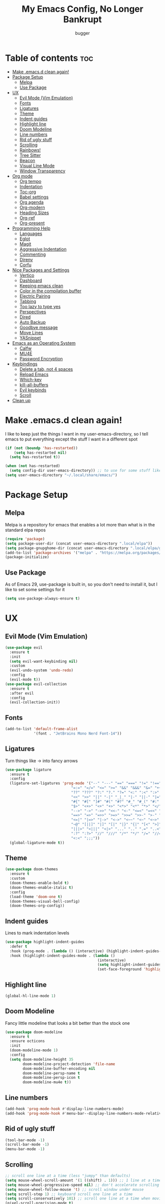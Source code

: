 #+TITLE: My Emacs Config, No Longer Bankrupt
#+AUTHOR: bugger
#+PROPERTY: header-args :tangle init.el
#+OPTIONS: toc:2
#+AUTO_TANGLE: t
#+STARTUP: overview

* Table of contents :toc:
- [[#make-emacsd-clean-again][Make .emacs.d clean again!]]
- [[#package-setup][Package Setup]]
  - [[#melpa][Melpa]]
  - [[#use-package][Use Package]]
- [[#ux][UX]]
  - [[#evil-mode-vim-emulation][Evil Mode (Vim Emulation)]]
  - [[#fonts][Fonts]]
  - [[#ligatures][Ligatures]]
  - [[#theme][Theme]]
  - [[#indent-guides][Indent guides]]
  - [[#highlight-line][Highlight line]]
  - [[#doom-modeline][Doom Modeline]]
  - [[#line-numbers][Line numbers]]
  - [[#rid-of-ugly-stuff][Rid of ugly stuff]]
  - [[#scrolling][Scrolling]]
  - [[#rainbows][Rainbows!]]
  - [[#tree-sitter][Tree Sitter]]
  - [[#beacon][Beacon]]
  - [[#visual-line-mode][Visual Line Mode]]
  - [[#window-transparency][Window Transparency]]
- [[#org-mode][Org mode]]
  - [[#org-tempo][Org tempo]]
  - [[#indentation][Indentation]]
  - [[#toc-org][Toc-org]]
  - [[#babel-settings][Babel settings]]
  - [[#org-agenda][Org agenda]]
  - [[#org-modern][Org-modern]]
  - [[#heading-sizes][Heading Sizes]]
  - [[#org-ref][Org-ref]]
  - [[#org-present][Org-present]]
- [[#programming-help][Programming Help]]
  - [[#languages][Languages]]
  - [[#eglot][Eglot]]
  - [[#magit][Magit]]
  - [[#aggressive-indentation][Aggressive Indentation]]
  - [[#commenting][Commenting]]
  - [[#direnv][Direnv]]
  - [[#corfu][Corfu]]
- [[#nice-packages-and-settings][Nice Packages and Settings]]
  - [[#vertico][Vertico]]
  - [[#dashboard][Dashboard]]
  - [[#keeping-emacs-clean][Keeping emacs clean]]
  - [[#color-in-the-compilation-buffer][Color in the compilation buffer]]
  - [[#electric-pairing][Electric Pairing]]
  - [[#tabbing][Tabbing]]
  - [[#too-lazy-to-type-yes][Too lazy to type yes]]
  - [[#perspectives][Perspectives]]
  - [[#dired][Dired]]
  - [[#auto-backup][Auto Backup]]
  - [[#goodbye-message][Goodbye message]]
  - [[#move-lines][Move Lines]]
  - [[#yasnippet][YASnippet]]
- [[#emacs-as-an-operating-system][Emacs as an Operating System]]
  - [[#calfw][Calfw]]
  - [[#mu4e][MU4E]]
  - [[#password-encryption][Password Encryption]]
- [[#keybindings][Keybindings]]
  - [[#delete-a-tab-not-4-spaces][Delete a tab, not 4 spaces]]
  - [[#reload-emacs][Reload Emacs]]
  - [[#which-key][Which-key]]
  - [[#kill-all-buffers][kill-all-buffers]]
  - [[#evil-keybinds][Evil keybinds]]
  - [[#scroll][Scroll]]
- [[#clean-up][Clean up]]

* Make .emacs.d clean again!
I like to keep just the things I want in my user-emacs-directory, so I tell emacs to put everything except the stuff I want in a different spot
#+begin_src emacs-lisp
  (if (not (boundp 'has-restarted))
      (setq has-restarted nil)
    (setq has-restarted t))

  (when (not has-restarted)
    (setq config-dir user-emacs-directory)) ;; to use for some stuff like autostart.sh for example, which I do want in my default user-emacs-directory
  (setq user-emacs-directory "~/.local/share/emacs/")
#+end_src

* Package Setup
** Melpa
Melpa is a repository for emacs that enables a lot more than what is in the standard elpa repos
#+begin_src emacs-lisp
  (require 'package)
  (setq package-user-dir (concat user-emacs-directory ".local/elpa"))
  (setq package-gnupghome-dir (concat user-emacs-directory ".local/elpa/gnupg"))
  (add-to-list 'package-archives '("melpa" . "https://melpa.org/packages/") t)
  (package-initialize)
#+end_src
** Use Package
As of Emacs 29, use-package is built in, so you don't need to install it, but I like to set some settings for it
#+begin_src emacs-lisp
  (setq use-package-always-ensure t)
#+end_src
* UX
** Evil Mode (Vim Emulation)
#+begin_src emacs-lisp
  (use-package evil
    :ensure t
    :init
    (setq evil-want-keybinding nil)
    :custom
    (evil-undo-system 'undo-redo)
    :config
    (evil-mode t))
  (use-package evil-collection
    :ensure t
    :after evil
    :config
    (evil-collection-init))
#+end_src
** Fonts
#+begin_src emacs-lisp
  (add-to-list 'default-frame-alist
               '(font . "JetBrains Mono Nerd Font-14"))
#+end_src
** Ligatures
Turn things like -> into fancy arrows
#+begin_src emacs-lisp
  (use-package ligature
    :ensure t
    :config
    (ligature-set-ligatures 'prog-mode '("--" "---" "==" "===" "!=" "!==" "=!="
                                "=:=" "=/=" "<=" ">=" "&&" "&&&" "&=" "++" "+++" "***" ";;" "!!"
                                "??" "???" "?:" "?." "?=" "<:" ":<" ":>" ">:" "<:<" "<>" "<<<" ">>>"
                                "<<" ">>" "||" "-|" "_|_" "|-" "||-" "|=" "||=" "##" "###" "####"
                                "#{" "#[" "]#" "#(" "#?" "#_" "#_(" "#:" "#!" "#=" "^=" "<$>" "<$"
                                "$>" "<+>" "<+" "+>" "<*>" "<*" "*>" "</" "</>" "/>" "<!--" "<#--"
                                "-->" "->" "->>" "<<-" "<-" "<=<" "=<<" "<<=" "<==" "<=>" "<==>"
                                "==>" "=>" "=>>" ">=>" ">>=" ">>-" ">-" "-<" "-<<" ">->" "<-<" "<-|"
                                "<=|" "|=>" "|->" "<->" "<~~" "<~" "<~>" "~~" "~~>" "~>" "~-" "-~"
                                "~@" "[||]" "|]" "[|" "|}" "{|" "[<" ">]" "|>" "<|" "||>" "<||"
                                "|||>" "<|||" "<|>" "..." ".." ".=" "..<" ".?" "::" ":::" ":=" "::="
                                ":?" ":?>" "//" "///" "/*" "*/" "/=" "//=" "/==" "@_" "__" "???"
                                "<:<" ";;;"))
    (global-ligature-mode t))
#+end_src
** Theme
#+begin_src emacs-lisp
  (use-package doom-themes
    :ensure t
    :custom
    (doom-themes-enable-bold t)
    (doom-themes-enable-italic t)
    :config
    (load-theme 'doom-one t)
    (doom-themes-visual-bell-config)
    (doom-themes-org-config))
#+end_src
** Indent guides
Lines to mark indentation levels
#+begin_src emacs-lisp
  (use-package highlight-indent-guides
    :defer t
    :hook (prog-mode . (lambda () (interactive) (highlight-indent-guides-mode 1)))
    :hook (highlight-indent-guides-mode . (lambda ()
                                            (interactive)
                                            (setq highlight-indent-guides-method 'character)
                                            (set-face-foreground 'highlight-indent-guides-character-face "gray31"))))
#+end_src
** Highlight line
#+begin_src emacs-lisp
  (global-hl-line-mode 1)
#+end_src
** Doom Modeline
Fancy little modeline that looks a bit better than the stock one
#+begin_src emacs-lisp
  (use-package doom-modeline
    :ensure t
    :ensure octicons
    :init
    (doom-modeline-mode 1)
    :config
    (setq doom-modeline-height 35
          doom-modeline-project-detection 'file-name
          doom-modeline-buffer-encoding nil
          doom-modeline-persp-name t
          doom-modeline-persp-icon t
          doom-modeline-mu4e t))

#+end_src
** Line numbers
#+begin_src emacs-lisp
  (add-hook 'prog-mode-hook #'display-line-numbers-mode)
  (add-hook 'prog-mode-hook #'menu-bar--display-line-numbers-mode-relative)
#+end_src
** Rid of ugly stuff
#+begin_src emacs-lisp
  (tool-bar-mode -1)
  (scroll-bar-mode -1)
  (menu-bar-mode -1)
#+end_src

** Scrolling
#+begin_src emacs-lisp
  ;; scroll one line at a time (less "jumpy" than defaults)
  (setq mouse-wheel-scroll-amount '(1 ((shift) . 1))) ;; 1 line at a time
  (setq mouse-wheel-progressive-speed nil) ;; don't accelerate scrolling
  (setq mouse-wheel-follow-mouse 't) ;; scroll window under mouse
  (setq scroll-step 1) ;; keyboard scroll one line at a time
  (setq scroll-conservatively 101) ;; scroll one line at a time when moving the cursor down the page
  (pixel-scroll-precision-mode t)
#+end_src

** Rainbows!
Adds rainbow parentheses and color to hex values and such
#+begin_src emacs-lisp
  (use-package rainbow-mode
    :ensure t
    :defer t
    :hook (prog-mode . rainbow-mode))
  (use-package rainbow-delimiters
    :ensure t
    :defer t
    :hook (prog-mode . rainbow-delimiters-mode))
#+end_src

** Tree Sitter
Tree sitter is a parsing library that gives us good, fast syntax highlighting
Tree sitter is now built into emacs as of Emacs 29

It also acts real funky on nixos, so it's commented out for now
#+begin_src emacs-lisp
  ;; (setq treesit-language-source-alist
  ;; 	'((bash "https://github.com/tree-sitter/tree-sitter-bash")
  ;; 	  (cmake "https://github.com/tree-sitter/tree-sitter-cmake")
  ;; 	  (c "https://github.com/tree-sitter/tree-sitter-c")
  ;; 	  (cpp "https://github.com/tree-sitter/tree-sitter-cpp")
  ;; 	  (rust "https://github.com/tree-sitter/tree-sitter-rust")
  ;; 	  (haskell "https://github.com/tree-sitter/tree-sitter-haskell")
  ;; 	  (java "https://github.com/tree-sitter/tree-sitter-java")
  ;; 	  (markdown "https://github.com/tree-sitter/tree-sitter-md")
  ;; 	  (make "https://github.com/tree-sitter/tree-sitter-make")))

  ;; (add-hook 'java-mode-hook 'java-ts-mode)
  ;; (add-hook 'c-mode-hook 'c-ts-mode)
  ;; (add-hook 'c++-mode-hook 'c++-ts-mode)
  ;; (with-eval-after-load 'rust-mode
  ;;   (add-hook 'rust-mode 'rust-ts-mode))
#+end_src
** Beacon
Never lose your cursor again with this beacon of light
#+begin_src emacs-lisp
  (use-package beacon
    :ensure t
    :config
    (beacon-mode 1))
#+end_src
** Visual Line Mode
I want lines to wrap around onto another line rather than spilling off the screen, and I want to be able to press =C-n= to go to the line that's spilling over
#+begin_src emacs-lisp
  (global-visual-line-mode 1)
#+end_src
** Window Transparency
#+begin_src emacs-lisp
  (add-to-list 'default-frame-alist '(alpha-background .  90))
#+end_src
* Org mode
Org mode is an extremely helpful tool that allows you to do anything from writing scientific papers, take notes, even write entire programs!
** Org tempo
A simple tool that simplifies writing source code blocks to just typing <s TAB, as well as other similar functions
#+begin_src emacs-lisp
  (use-package org-tempo
    :ensure nil)
#+end_src

** Indentation
Get some nice indentation so that 1st level headings are shown left-most, and text gets progressively indented to the right as the level of the heading gets lower
#+begin_src emacs-lisp
  (add-hook 'org-mode-hook 'org-indent-mode)
  (setq org-hide-leading-stars nil)
#+end_src

** Toc-org
This automatically generates a table of contents under any heading tagged :TOC:
#+begin_src emacs-lisp
  (use-package toc-org
    :ensure t
    :hook (org-mode . (lambda () (interactive) (toc-org-mode 1))))
#+end_src
** Babel settings
Babel is the tool that lets you compile org documents (like this one!) into actual files.

Here, I set up auto tangle, which will do that compilation automatically upon save
#+begin_src emacs-lisp
    (use-package org-auto-tangle
      :ensure t
      :hook (org-mode . (lambda () (interactive) (org-auto-tangle-mode 1))))

    (setq org-src-fontify-natively t ;; use the font like it is in a normal buffer
          org-src-tab-acts-natively t ;; tab works like it does in a normal buffer
          org-confirm-babel-evaluate nil ;; don't ask to evaluate code
          org-src-window-setup 'current-window) ;; have the org-edit-special command consume the current window
#+end_src

** Org agenda
Org agenda is a full blown scheduling application with all the power of org mode built into it
#+begin_src emacs-lisp
  (setq org-agenda-files '("~/org/agenda"))
#+end_src

** Org-modern
Several UI improvements to org mode, such as bulleted headings and boxed TODO's
#+begin_src emacs-lisp
  (use-package org-modern
    :custom
    (org-modern-fold-stars '(("◉" . "◉")
                             ("◯" . "◯")
                             ("◍" . "◍")
                             ("◈" . "◈")
                             ("◇" . "◇")))
    :config
    (global-org-modern-mode t))
#+end_src

** Heading Sizes
Make the headings larger than ordinary text
#+begin_src emacs-lisp
  (add-hook 'org-mode-hook #'(lambda ()
                               (interactive)
                               (set-face-attribute 'org-level-1 nil :height 1.2)
                               (set-face-attribute 'org-level-2 nil :height 1.1)
                               (set-face-attribute 'org-level-3 nil :height 1.05)))
#+end_src
** Org-ref
A simple and efficient tool to manage your references when writing papers with org mode
#+begin_src emacs-lisp
  (use-package org-ref :ensure t)
#+end_src

*** Fixing APA Style Papers
#+begin_src emacs-lisp
  (add-to-list 'org-latex-classes
               '("apa7"
                 "\\documentclass{apa7}"
                 ("\\section{%s}" . "\\section*{%s}")
                 ("\\subsection{%s}" . "\\subsection*{%s}")
                 ("\\subsubsection{%s}" . "\\subsubsection*{%s}")))
  (add-to-list 'org-latex-classes
               '("apa6"
                 "\\documentclass{apa6}"
                 ("\\section{%s}" . "\\section*{%s}")
                 ("\\subsection{%s}" . "\\subsection*{%s}")
                 ("\\subsubsection{%s}" . "\\subsubsection*{%s}")))

#+end_src
** Org-present
In case I don't feel like going through the rigamarole of a beamer presentation, I can just present info through org mode
#+begin_src emacs-lisp
  (use-package org-present
    :ensure t)
#+end_src
*** Centering text
#+begin_src emacs-lisp
  (use-package visual-fill-column
    :ensure t
    :defer t
    :hook (org-present-mode . visual-fill-column-mode)
    :custom
    visual-fill-column-center-text t
    visual-fill-column-width 110)
#+end_src
* Programming Help
Things like eglot (lsp implementation) and corfu (autocompletion) are a huge help when programming
** Languages
#+begin_src emacs-lisp
  (use-package rust-mode :ensure t)
  (use-package haskell-mode :ensure t)
  (use-package nix-mode :ensure t)
  (use-package cmake-mode :ensure t)
  (use-package markdown-mode :ensure t)
#+end_src
** Eglot
A lightweight LSP implementation built into emacs (as of emacs 29)

This will go though your project and let you do some pretty neat things, like rename variables across the project, follow definitions of functions/variables, find references to a function/variable, and much more
#+begin_src emacs-lisp
  (when (< emacs-major-version 29)
    (use-package eglot
      :ensure t))
  (with-eval-after-load 'eglot
    (setq eglot-autoshutdown t))
  ;; (add-hook 'c-ts-mode-hook #'eglot-ensure)
  ;; (add-hook 'c++-ts-mode-hook #'eglot-ensure)
  ;; (add-hook 'rust-ts-mode #'eglot-ensure)
  ;; (add-hook 'haskell-mode #'eglot-ensure)
  ;;  (use-package eglot-java
  ;;    :hook (java-ts-mode . eglot-ensure))
#+end_src
** Magit
A git porcelain for emacs to let you use the power of emacs within git
#+begin_src emacs-lisp
  (use-package magit
    :defer t
    :ensure t)
#+end_src
** Aggressive Indentation
I like to keep all my lisp code indented properly automatically, and aggressive indentation is really nice for that

This is actually really annoying in languages that use tabbing to denote scope/seperation, like C or Java, so just for lisp
#+begin_src emacs-lisp
  (use-package aggressive-indent
    :ensure t
    :hook (emacs-lisp-mode . aggressive-indent-mode))
#+end_src
** Commenting
Neat package that gives some nice commenting functions
#+begin_src emacs-lisp
  (use-package evil-nerd-commenter
    :ensure t
    :bind ("C-c C-/" . evilnc-comment-or-uncomment-lines))
#+end_src
** Direnv
On NixOS (and when using the standalone Nix package manager), I like to use [[https://nix.dev/manual/nix/2.18/command-ref/nix-shell][nix-shell]] to have independent and clean development environments. By using emacs-direnv, I can get automatic loading of those dev environments.

On my system, I also use [[https://github.com/nix-community/nix-direnv][nix-direnv]] to load these environments faster.

#+begin_src emacs-lisp
  (use-package direnv
    :config
    (direnv-mode))
#+end_src
** Corfu
A simple integration of some neat autocomplete functionality for emacs. Like vertico but in a more general case, when typing in an ordinary buffer.

To invoke autocomplete, type =C-M-i= while typing a buffer (works best in an eglot-controlled buffer)
#+begin_src emacs-lisp
  (use-package corfu
    :ensure t
    :ensure nerd-icons-corfu
    :ensure nerd-icons
    :custom
    (corfu-auto t)
    (corfu-auto-delay .18)
    (corfu-auto-prefix 2)
    (corfu-cycle t)
    (corfu-preselect 'prompt)
    (tab-always-indent t)
    :hook (prog-mode . corfu-mode))
#+end_src
* Nice Packages and Settings
Things that aren't really necessary to do stuff, but nice to have
** Vertico
A simple and efficient minibuffer completion framework for emacs
#+begin_src emacs-lisp
  (use-package vertico
    :ensure t
    :custom
    (vertico-cyle t)
    :config
    (keymap-set vertico-map "RET" #'vertico-directory-enter)
    (keymap-set vertico-map "DEL" #'vertico-directory-delete-char)
    (keymap-set vertico-map "M-DEL" #'vertico-directory-delete-word)
    (add-hook 'rfn-eshadow-update-overlay-hook #'vertico-directory-tidy):config
    (vertico-mode 1))
#+end_src

*** Marginalia
This adds extra little details to what is shown in the minibuffer.
For example, it will show the description for a function next to function name when calling functions interactively through =M-x=
#+begin_src emacs-lisp
  (use-package marginalia
    :ensure t
    :config
    (marginalia-mode 1)
    :after vertico)
#+end_src

*** Prescient
Unlock the powers of psychic history with prescient! It will remember what commands you have issued, and order interactive lists in a way such that the commands used most frequently pop up at the top.

Cool thing about this is that it's not just for vertico, or even just minibuffer completion frameworks in general! It has packages for company, corfu, ivy, and more!
#+begin_src emacs-lisp
  (use-package prescient
    :ensure t
    :ensure vertico-prescient
    :after vertico
    :config
    (vertico-prescient-mode 1)
    (prescient-persist-mode 1)
    :after vertico)
#+end_src

*** Consult
Even more interactive minibuffer? Yes please!

This will let you preview options as you hover over them in vertico.
For example, with =M-x consult-themes RET= you can get a preview of themes as you hover over them
#+begin_src emacs-lisp
  (use-package consult
    :ensure t
    :after vertico)
#+end_src
** Dashboard
*** Dependencies
Show the recent files
#+begin_src emacs-lisp
  (use-package recentf
    :ensure t
    :config
    ;; remove boilerplate files from recentf list
    (add-to-list 'recentf-exclude "~/org/agenda/schedule.org")
    (add-to-list 'recentf-exclude (concat user-emacs-directory "bookmarks")))
#+end_src

*** The actual dashboard
#+begin_src emacs-lisp
  (use-package dashboard
    :ensure page-break-lines
    :ensure all-the-icons
    :after recentf
    :hook (dashboard-mode . (lambda () (interactive) (page-break-lines-mode 1)))
    :hook (dashboard-mode . (lambda () (interactive) (display-line-numbers-mode -1)))
    :ensure t
    :init
    (setq dashboard-page-separator "
  
  " ;; tell dashboard to use nice looking lines for section seperation

          initial-buffer-choice (lambda () (get-buffer-create "*dashboard*")) ;; tell emacs to use dashboard as startup screen
          dashboard-items '((recents . 5)
                            (projects . 5)
                            (agenda . 5))
          dashboard-center-content t
          dashboard-startup-banner (concat config-dir "dash.txt")
          dashboard-icon-type 'all-the-icons
          dashboard-set-navigator t
          dashboard-set-file-icons t
          dashboard-set-heading-icons t
          dashboard-display-icons-p t)
    (advice-add #'dashboard-replace-displayable :override #'identity)
    :config
    (dashboard-setup-startup-hook))
#+end_src
** Keeping emacs clean
Some things ,*cough cough auto-save-list,* don't like to cooperate with the settings I put earlier, so I use the no-littering package to fix that
#+begin_src emacs-lisp
  (use-package no-littering
    :ensure t)
#+end_src
** Color in the compilation buffer
Emacs doesn't support color codes some programs use to color their output by default. No longer!
#+begin_src emacs-lisp
  (add-hook 'compilation-filter-hook 'ansi-color-compilation-filter)
#+end_src
** Electric Pairing
Automatically pair parentheses and the like
#+begin_src emacs-lisp
  (electric-pair-mode 1)
  (setq electric-pair-inhibit-predicate
        `(lambda (c)
           (if (char-equal c ?<) t (,electric-pair-inhibit-predicate c))))
#+end_src

** Tabbing
Some tab settings to use 4 spaces for tabs
#+begin_src emacs-lisp
  (setq-default tab-width 4
                c-basic-offset 4
                c-ts-mode-indent-offset 4
                c-ts-mode-indent-style 'bsd
                c-default-style "bsd"
                indent-tabs-mode t)
  (defvaralias 'c-basic-offset 'tab-width)
  (defvaralias 'c-ts-mode-indent-offset 'tab-width)
  (indent-tabs-mode nil)
  (defun bugger/change-tab-width (WIDTH)
    "Set the width of a tab to WIDTH in the current buffer"
    (setq-local tab-width WIDTH
                c-basic-offset WIDTH
                c-ts-mode-indent-offset WIDTH
                java-ts-mode-indent-offset WIDTH))
  ;; (add-hook 'java-ts-mode-hook #'(lambda () (interactive) (bugger/change-tab-width 2)))
#+end_src

** Too lazy to type yes
Will map all calls to the =yes-or-no-p= function to =y-or-n-p= so I can just type one letter instead of two or three
#+begin_src emacs-lisp
  (defalias 'yes-or-no-p 'y-or-n-p)
#+end_src

** Perspectives
Like workspaces inside of emacs to clean up the buffer list
#+begin_src emacs-lisp
  (use-package perspective
    :ensure t
    :defer nil
    :bind (("C-c p k" . persp-kill)
           ("C-c p p" . persp-switch)
           ("C-c p i" . persp-ibuffer)
           ("C-c p b" . persp-switch-to-buffer*))
    :config
    (setq persp-initial-frame-name "Main")
    (persp-mode)
    (defun persp-project-switch ()
      "Switches to a new project and creates a new perspective for that project"
      (interactive)
      (let ((project-dir (project-prompt-project-dir)))
        (persp-switch (file-name-nondirectory
                       (directory-file-name
                        (file-name-directory project-dir))))
        (project-switch-project project-dir))))
#+end_src

** Dired
Dired, the DIRectory EDitor is a fantastic file manager built straight into emacs

Dired has some nice extensions that let you automatically open in another program
#+begin_src emacs-lisp
  (use-package dired-open
    :ensure t
    :after dired
    :config
    (setq dired-open-extensions '(("gif" . "mpv --loop")
                                  ("mkv" . "mpv")
                                  ("mp4" . "mpv")
                                  ("mp3" . "foot -e mpv")))
    :bind (:map dired-mode-map
                ("f" . dired-open-file)))
#+end_src
** Auto Backup
Emacs has a feature to automatically back up files every so often, which is nice, but clogs up the directory and git, so I moved it
#+begin_src emacs-lisp
  (setq backup-directory-alist '((".*" . "~/.cache/emacs/auto-saves")))
  (setq auto-save-file-name-transforms '((".*" "~/.cache/emacs/auto-saves" t)))
#+end_src
** Goodbye message
I think that it would be pretty cute to have a little goodbye confirmation when exiting emacs
#+begin_src emacs-lisp
  (defvar goodbye-message-list (list "Don't leave me!"
                                     "B-baka! It's not like I liked you anyway..."
                                     "Thank you for participating in this Aperture Science computer-aided enrichment activity."
                                     "Emacs, Emacs never changes."
                                     "Wake up, Mr. Stallman. Wake up and smell the ashes."
                                     "I don't think you want to do that."
                                     (concat "I'm sorry " user-login-name ", I'm afraid I can't do that.")
                                     "In case I don't see ya, good afternoon, good evening, and good night!"
                                     "Here's looking at you, kid."
                                     "I do wish we could chat longer, but I'm having an old friend for dinner..."
                                     "Life moves pretty fast. If you don't stop and look around once and a while you might miss it."
                                     "So long... partner."
                                     "I'll be right here..."
                                     "I think this just might be my masterpiece."
                                     "Where we go from there is a choice I leave to you."
                                     "Daisy, Daisy, give me your answer do."
                                     "Leaving? Emacs? Are you well?")
    "A list of messages used as prompts for the user when quiting emacs")
  (defun quit-emacs (&rest STUFF)
    (interactive)
    (y-or-n-p (concat (nth (random (length goodbye-message-list))
                           goodbye-message-list)
                      " Really quit emacs?")))
  (global-set-key (kbd "C-x C-c") (lambda ()
                                    (interactive)
                                    (when (quit-emacs)
                                      (save-buffers-kill-terminal))))
#+end_src
** Move Lines
Easily move lines around using =M-p= and =M-n=
#+begin_src emacs-lisp
  (use-package drag-stuff
    :ensure t
    :init (drag-stuff-global-mode t)
    :bind (("M-p" . drag-stuff-up)
           ("M-n" . drag-stuff-down)))
#+end_src
** YASnippet
An autocompletion helper that will fill in snippets for you. e.g. expand =sout= to =System.out.println()=
#+begin_src emacs-lisp
  (use-package yasnippet
    :ensure t
    :ensure yasnippet-snippets
    :defer t
    :hook (prog-mode . (lambda () (interactive) (yas-minor-mode 1)))
    :init
    (setq yas-snippet-dirs (list
                            (concat user-emacs-directory ".local/elpa/yasnippet-snippets-20230815.820/snippets/")
                            (concat config-dir "snippets/"))))
#+end_src
* Emacs as an Operating System
The packages that let me use emacs instead of some external package
** Calfw
A calendar within emacs! This takes the data from org-agenda and visualizes it in a useful manner, similar to that of something like google calendar
#+begin_src emacs-lisp
  (use-package calfw
    :ensure t
    :ensure calfw-org)
  (use-package calfw-org
    :ensure t
    :config
    ;; hotfix: incorrect time range display
    ;; source: https://github.com/zemaye/emacs-calfw/commit/3d17649c545423d919fd3bb9de2efe6dfff210fe
    (defun cfw:org-get-timerange (text)
      "Return a range object (begin end text).
  If TEXT does not have a range, return nil."
      (let* ((dotime (cfw:org-tp text 'dotime)))
        (and (stringp dotime) (string-match org-ts-regexp dotime)
             (let* ((matches  (s-match-strings-all org-ts-regexp dotime))
                    (start-date (nth 1 (car matches)))
                    (end-date (nth 1 (nth 1 matches)))
                    (extra (cfw:org-tp text 'extra)))
               (if (string-match "(\\([0-9]+\\)/\\([0-9]+\\)): " extra)
                   ( list( calendar-gregorian-from-absolute
                           (time-to-days
                            (org-read-date nil t start-date))
                           )
                     (calendar-gregorian-from-absolute
                      (time-to-days
                       (org-read-date nil t end-date))) text)))))))
#+end_src

** MU4E
Maildir Utils 4 Emacs, an email client for emacs

Depends on the =mu= and =isync= system package
#+begin_src emacs-lisp
  ;; (use-package mu4e
  ;;   :ensure-system-package mu
  ;;   :ensure-system-package mbsync

  ;;   :ensure nil
  ;;   ;; :load-path "/usr/share/emacs/site-lisp/mu4e"

  ;;   :config
  ;;   (setq smtpmail-stream-type 'starttls ;; use tls for encryption
  ;;         mu4e-change-filenames-when-moving t ;; update file names as you move them around
  ;;         mu4e-update-interval (* 10 60) ;; update email every 10 minutes
  ;;         mu4e-hide-index-messages t ;; stop flashing my email to everyone around me
  ;;         mu4e-get-mail-command "mbsync -a" ;; requires isync to be installed and configured for your emails
  ;;         ;; NOTE: I recommend using .authinfo.gpg to store an encrypted set of your email usernames and passwords that mbsync pulls from
  ;;         ;; using the decryption function defined below
  ;;         message-send-mail-function 'smtpmail-send-it)

    ;; this is a dummy configuration for example
    ;; my real email info is stored in ~/.local/share/emacs/emails.el

    ;; mu4e-contexts (list
    ;;                (make-mu4e-context
    ;;                 :name "My email"
    ;;                 :match-func (lambda (msg)
    ;;                               (when msg
    ;;                                 (string-prefix-p "/Gmail" (mu4e-message-field msg :maildir))))
    ;;                 :vars '((user-mail-address . "myemail@gmail.com")
    ;;                         (user-full-name    . "My Name")
    ;;                         (smtpmail-smtp-server . "smtp.gmail.com")
    ;;                         (smtpmail-smtp-service . 587) ;; this is for tls, use 465 for ssl, 25 for plain
    ;;                         (mu4e-drafts-folder . "/[Gmail]/Drafts")
    ;;                         (mu4e-sent-folder . "/[Gmail]/Sent Mail")
    ;;                         (mu4e-refile-folder . "/[Gmail]/All Mail")
    ;;                         (mu4e-trash-folder . "/[Gmail]/Trash")))

    ;;                (make-mu4e-context
    ;;                 :name "My other email"
    ;;                 :math-func (lambda (msg)
    ;;                              (when msg
    ;;                                (string-prefix-p "/Gmail" (mu4e-message-field msg :maildir))))
    ;;                 :vars '((user-mail-address . "koolkid37@example.com")
    ;;                         (user-full-name    . "koolkid")
    ;;                         (smtpmail-smtp-server . "smtp.example.com")
    ;;                         (smtpmail-smtp-service . 465) ;; this is for ssl, use 587 for ssl, 25 for plain
    ;;                         (mu4e-drafts-folder . "/Drafts")
    ;;                         (mu4e-sent-folder . "/Sent Mail")
    ;;                         (mu4e-refile-folder . "/All Mail")
    ;;                         (mu4e-trash-folder . "/Trash"))))

    ;; (load (concat user-emacs-directory "emails.el")))
#+end_src

*** MU4E Alert
A good package to get notifications when emails come in, as well as a good modeline display for emails
#+begin_src emacs-lisp
  (use-package mu4e-alert
    :after mu4e
    :ensure t
    :config
    (mu4e-alert-enable-mode-line-display)
    (mu4e-alert-enable-notifications))
#+end_src
** Password Encryption
This is really just for mbsync, not for interactive use
#+begin_src emacs-lisp
  (defun efs/lookup-password (&rest keys)
    (let ((result (apply #'auth-source-search keys)))
      (if result
          (funcall (plist-get (car result) :secret))
        nil)))
#+end_src
* Keybindings
** Delete a tab, not 4 spaces
#+begin_src emacs-lisp
  (global-set-key (kbd "DEL") 'backward-delete-char)
  (setq c-backspace-function 'backward-delete-char)
#+end_src
** Reload Emacs
It's pretty useful to just reload your config on the fly rather than have to reload every time
#+begin_src emacs-lisp
  (defun bugger/emacs-reload ()
    (interactive)
    (setq has-restarted t)
    (org-babel-tangle-file (concat config-dir "config.org"))
    (load-file (concat config-dir "init.el"))
    (load-file (concat config-dir "init.el")))
  (global-set-key (kbd "C-c C-r") 'bugger/emacs-reload)
#+end_src
** Which-key
Which-key displays possible completions for keybindings you have typed in a minibuffer at the bottom of the screen
#+begin_src emacs-lisp
  (use-package which-key
    :ensure t
    :config (which-key-mode 1))
#+end_src

** kill-all-buffers
It can be useful to kill all of the buffers to clean up your buffer list. This functionality doesn't exist in emacs by default
#+begin_src emacs-lisp
  (defun kill-all-buffers ()
    (interactive)
    (mapc 'kill-buffer (buffer-list)))
  (global-set-key (kbd "C-c C-M-k") #'kill-all-buffers)
#+end_src
** Evil keybinds
Doom-like keybindings that only work for evil mode
#+begin_src emacs-lisp
  (use-package general
    :after evil
    :config
    (general-evil-setup)
    (general-define-key
     :states 'normal
     :prefix "SPC"
     "." #'find-file
     "g" #'magit)
    (general-define-key
     :states 'normal
     :prefix "SPC f"
     "s" #'save-buffer
     "f" #'find-file)
    (general-define-key
     :states 'normal
     :prefix "SPC p"
     "." #'persp-switch
     "p" #'persp-project-switch
     "f" #'project-find-file
     "c" #'project-compile)
    (general-define-key
     :states 'normal
     :prefix "SPC h"
     "k" #'describe-key
     "m" #'describe-map
     "f" #'describe-function
     "v" #'describe-variable)
    (general-define-key
     :states 'normal
     :prefix "SPC d"
     "d" #'dired
     "j" #'dired-jump)
    (general-define-key
     :states 'normal
     :prefix "SPC w"
     "w" #'other-window
     "v" #'split-window-right
     "n" #'split-window-below
     "c" #'delete-window
     "k" #'kill-buffer-and-window
     "C" #'delete-other-windows)
    (general-define-key
     :states 'normal
     :prefix "SPC b"
     "b" #'consult-buffer
     "i" #'persp-ibuffer
     "I" #'ibuffer
     "k" #'kill-buffer
     "r" #'revert-buffer))
#+end_src
** Scroll
#+begin_src emacs-lisp
  (global-set-key (kbd "C-M-n") #'(lambda ()
                                    (interactive)
                                    (forward-line 1)
                                    (scroll-up-line 1)))
  (global-set-key (kbd "C-M-p") #'(lambda ()
                                    (interactive)
                                    (forward-line -1)
                                    (scroll-down-line 1)))
#+end_src
* Clean up
Just need to put gc-cons-threshold back to a normal figure after init
#+begin_src emacs-lisp
  (setq gc-cons-threshold (* 2 1024 1024))
#+end_src
